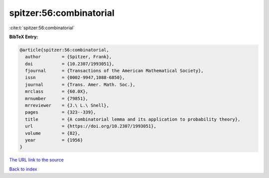 spitzer:56:combinatorial
========================

:cite:t:`spitzer:56:combinatorial`

**BibTeX Entry:**

.. code-block:: bibtex

   @article{spitzer:56:combinatorial,
     author        = {Spitzer, Frank},
     doi           = {10.2307/1993051},
     fjournal      = {Transactions of the American Mathematical Society},
     issn          = {0002-9947,1088-6850},
     journal       = {Trans. Amer. Math. Soc.},
     mrclass       = {60.0X},
     mrnumber      = {79851},
     mrreviewer    = {J.\ L.\ Snell},
     pages         = {323--339},
     title         = {A combinatorial lemma and its application to probability theory},
     url           = {https://doi.org/10.2307/1993051},
     volume        = {82},
     year          = {1956}
   }
`The URL link to the source <https://doi.org/10.2307/1993051>`_


`Back to index <../By-Cite-Keys.html>`_

